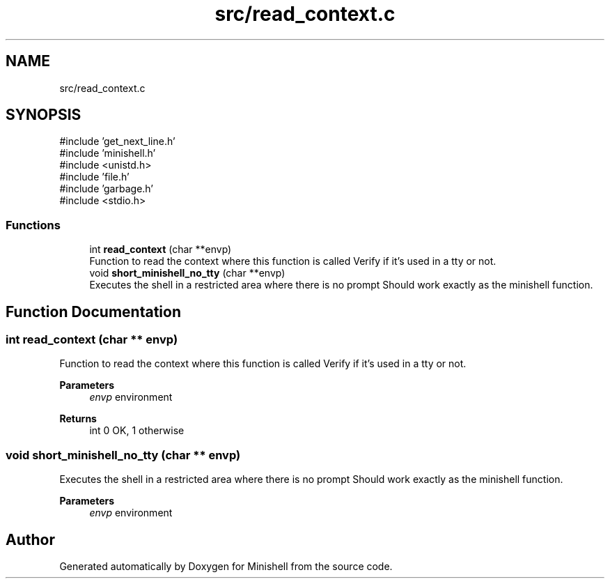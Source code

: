 .TH "src/read_context.c" 3 "Minishell" \" -*- nroff -*-
.ad l
.nh
.SH NAME
src/read_context.c
.SH SYNOPSIS
.br
.PP
\fR#include 'get_next_line\&.h'\fP
.br
\fR#include 'minishell\&.h'\fP
.br
\fR#include <unistd\&.h>\fP
.br
\fR#include 'file\&.h'\fP
.br
\fR#include 'garbage\&.h'\fP
.br
\fR#include <stdio\&.h>\fP
.br

.SS "Functions"

.in +1c
.ti -1c
.RI "int \fBread_context\fP (char **envp)"
.br
.RI "Function to read the context where this function is called Verify if it's used in a tty or not\&. "
.ti -1c
.RI "void \fBshort_minishell_no_tty\fP (char **envp)"
.br
.RI "Executes the shell in a restricted area where there is no prompt Should work exactly as the minishell function\&. "
.in -1c
.SH "Function Documentation"
.PP 
.SS "int read_context (char ** envp)"

.PP
Function to read the context where this function is called Verify if it's used in a tty or not\&. 
.PP
\fBParameters\fP
.RS 4
\fIenvp\fP environment 
.RE
.PP
\fBReturns\fP
.RS 4
int 0 OK, 1 otherwise 
.RE
.PP

.SS "void short_minishell_no_tty (char ** envp)"

.PP
Executes the shell in a restricted area where there is no prompt Should work exactly as the minishell function\&. 
.PP
\fBParameters\fP
.RS 4
\fIenvp\fP environment 
.RE
.PP

.SH "Author"
.PP 
Generated automatically by Doxygen for Minishell from the source code\&.
